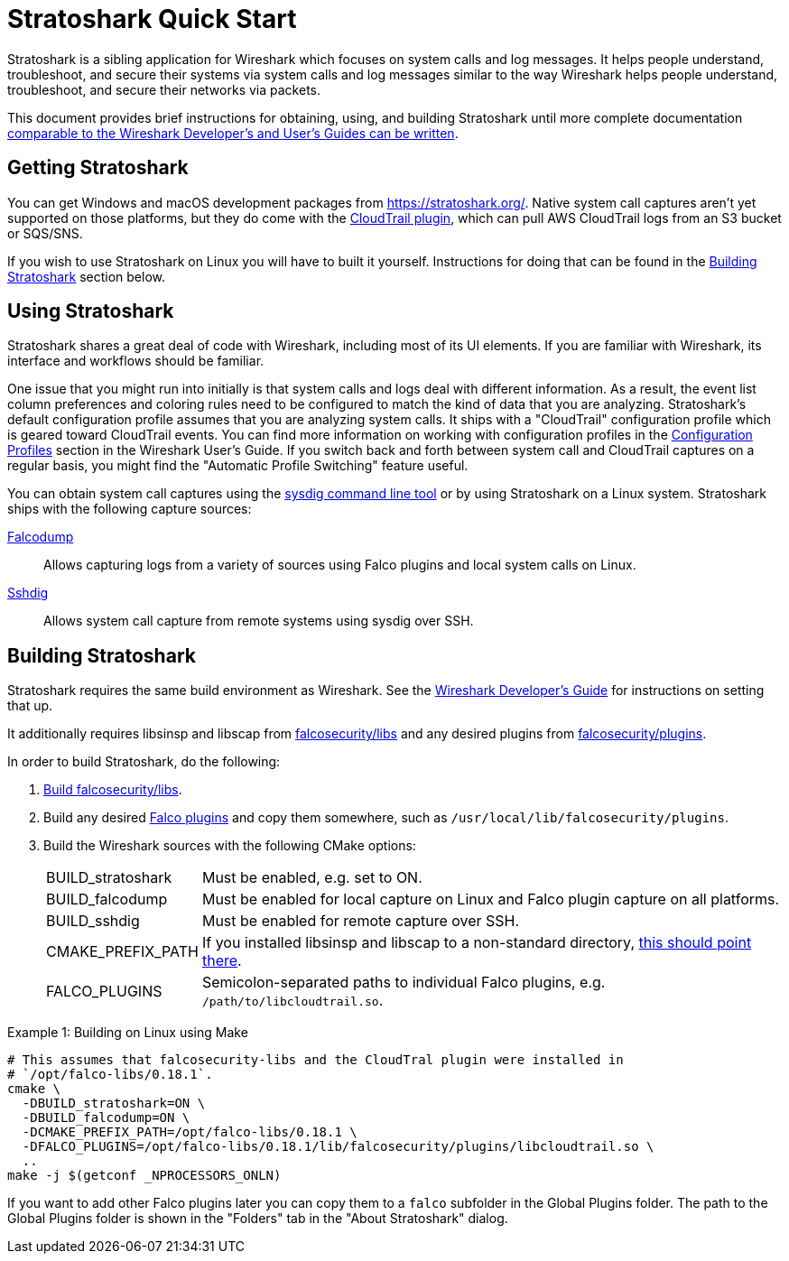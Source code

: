 = Stratoshark Quick Start

Stratoshark is a sibling application for Wireshark which focuses on system calls and log messages.
It helps people understand, troubleshoot, and secure their systems via system calls and log messages similar to the way Wireshark helps people understand, troubleshoot, and secure their networks via packets.

This document provides brief instructions for obtaining, using, and building Stratoshark until more complete documentation https://gitlab.com/wireshark/wireshark/-/issues/20303[comparable to the Wireshark Developer’s and User’s Guides can be written].

== Getting Stratoshark

You can get Windows and macOS development packages from https://stratoshark.org/.
Native system call captures aren't yet supported on those platforms, but they do come with the https://github.com/falcosecurity/plugins/blob/main/plugins/cloudtrail/README.md[CloudTrail plugin], which can pull AWS CloudTrail logs from an S3 bucket or SQS/SNS.

If you wish to use Stratoshark on Linux you will have to built it yourself.
Instructions for doing that can be found in the <<building_stratoshark,Building Stratoshark>> section below.

== Using Stratoshark

Stratoshark shares a great deal of code with Wireshark, including most of its UI elements.
If you are familiar with Wireshark, its interface and workflows should be familiar.

One issue that you might run into initially is that system calls and logs deal with different information.
As a result, the event list column preferences and coloring rules need to be configured to match the kind of data that you are analyzing.
Stratoshark's default configuration profile assumes that you are analyzing system calls.
It ships with a "CloudTrail" configuration profile which is geared toward CloudTrail events.
You can find more information on working with configuration profiles in the https://www.wireshark.org/docs/wsug_html_chunked/ChCustConfigProfilesSection.html[Configuration Profiles] section in the Wireshark User's Guide.
If you switch back and forth between system call and CloudTrail captures on a regular basis, you might find the "Automatic Profile Switching" feature useful.

You can obtain system call captures using the https://github.com/draios/sysdig[sysdig command line tool] or by using Stratoshark on a Linux system.
Stratoshark ships with the following capture sources:

https://gitlab.com/wireshark/wireshark/-/blob/master/doc/man_pages/falcodump.adoc[Falcodump]:: Allows capturing logs from a variety of sources using Falco plugins and local system calls on Linux.

https://gitlab.com/wireshark/wireshark/-/blob/master/doc/man_pages/sshdig.adoc[Sshdig]:: Allows system call capture from remote systems using sysdig over SSH.

== Building Stratoshark[[building_stratoshark]]

Stratoshark requires the same build environment as Wireshark.
See the https://www.wireshark.org/docs/wsdg_html_chunked/[Wireshark Developer’s Guide] for instructions on setting that up.

It additionally requires libsinsp and libscap from https://github.com/falcosecurity/libs/[falcosecurity/libs] and any desired plugins from https://github.com/falcosecurity/plugins/[falcosecurity/plugins].

In order to build Stratoshark, do the following:

1. https://falco.org/docs/getting-started/source/[Build falcosecurity/libs].

2. Build any desired https://github.com/falcosecurity/plugins/[Falco plugins] and copy them somewhere, such as `/usr/local/lib/falcosecurity/plugins`.

3. Build the Wireshark sources with the following CMake options:
+
--
[horizontal]
BUILD_stratoshark:: Must be enabled, e.g. set to ON.
BUILD_falcodump:: Must be enabled for local capture on Linux and Falco plugin capture on all platforms.
BUILD_sshdig:: Must be enabled for remote capture over SSH.
CMAKE_PREFIX_PATH:: If you installed libsinsp and libscap to a non-standard directory, https://cmake.org/cmake/help/latest/variable/CMAKE_PREFIX_PATH.html[this should point there].
FALCO_PLUGINS:: Semicolon-separated paths to individual Falco plugins, e.g. `/path/to/libcloudtrail.so`.
--

.Example 1: Building on Linux using Make
[sh]
----
# This assumes that falcosecurity-libs and the CloudTral plugin were installed in
# `/opt/falco-libs/0.18.1`.
cmake \
  -DBUILD_stratoshark=ON \
  -DBUILD_falcodump=ON \
  -DCMAKE_PREFIX_PATH=/opt/falco-libs/0.18.1 \
  -DFALCO_PLUGINS=/opt/falco-libs/0.18.1/lib/falcosecurity/plugins/libcloudtrail.so \
  ..
make -j $(getconf _NPROCESSORS_ONLN)
----

If you want to add other Falco plugins later you can copy them to a `falco` subfolder in the Global Plugins folder. The path to the Global Plugins folder is shown in the "Folders" tab in the "About Stratoshark" dialog.
